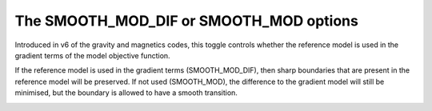 .. _Fundamentals_SmoothInDiff:


The SMOOTH_MOD_DIF or SMOOTH_MOD options
========================================

.. math::
    \phi_m(\mathbf{m}) = &{\alpha_s} ||\mathbf{W_s}\;\mathbf{R}_s(\mathbf{m}-\mathbf{m}_{ref})||_2^2 +\\
    &{\alpha_x} ||\mathbf{W_x}\;\mathbf{R}_x \; \mathbf{G}_x(\mathbf{m}-\mathbf{\color{blue}m}_{\color{blue}ref})||_2^2 +\\
    &{\alpha_y} ||\mathbf{W_y}\;\mathbf{R}_y \; \mathbf{G}_y(\mathbf{m}-\mathbf{\color{blue}m}_{\color{blue}ref})||_2^2 +\\
    &{\alpha_z} ||\mathbf{W_z}\;\mathbf{R}_z \; \mathbf{G}_z(\mathbf{m}-\mathbf{\color{blue}m}_{\color{blue}ref})||_2^2
    :label: Regularizer_smooth_mod

Introduced in v6 of the gravity and magnetics codes, this toggle controls
whether the reference model is used in the gradient terms of the model
objective function.

If the reference model is used in the gradient terms
(SMOOTH_MOD_DIF), then sharp boundaries that are present in the reference
model will be preserved. If not used (SMOOTH_MOD), the difference to the
gradient model will still be minimised, but the boundary is allowed to have a
smooth transition.

.. figure::
     ../../images/InversionFundamentals/invFund_Smooth_Mod_DIF_allView.png
    :align: right
    :figwidth: 100%
